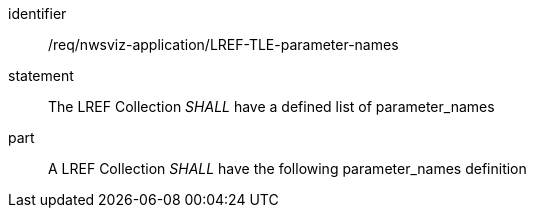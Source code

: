 [[req_nwsviz-application_LREF_TLE-parameter-names]]

[requirement]
====
[%metadata]
identifier:: /req/nwsviz-application/LREF-TLE-parameter-names
statement:: The LREF Collection _SHALL_ have a defined list of parameter_names
part:: A LREF Collection _SHALL_ have the following parameter_names definition
[source,JSON]
----

----
====